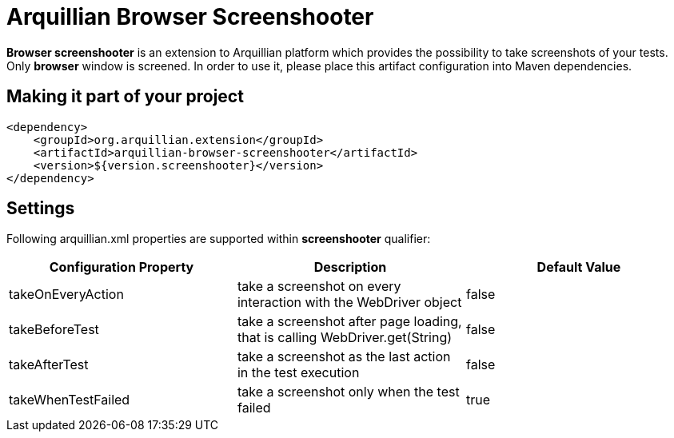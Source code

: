 = Arquillian Browser Screenshooter

*Browser screenshooter* is an extension to Arquillian platform which provides the possibility to take screenshots of your tests. Only *browser* window is screened. In order to use it, please place this artifact configuration into Maven dependencies.

== Making it part of your project

[source,xml]
----
<dependency>
    <groupId>org.arquillian.extension</groupId>
    <artifactId>arquillian-browser-screenshooter</artifactId>
    <version>${version.screenshooter}</version>
</dependency>
----

== Settings

Following +arquillian.xml+ properties are supported within *screenshooter* qualifier:

|===
|Configuration Property|Description|Default Value

|+takeOnEveryAction+
|take a screenshot on every interaction with the +WebDriver+ object
|false
|+takeBeforeTest+
|take a screenshot after page loading, that is calling +WebDriver.get(String)+
|false
|+takeAfterTest+
|take a screenshot as the last action in the test execution
|false
|+takeWhenTestFailed+
|take a screenshot only when the test failed
|true 

|===
